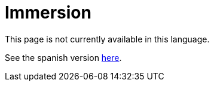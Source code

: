 :slug: careers/immersion/
:category: careers
:eth: no

= Immersion

This page is not currently available in this language.

See the spanish version link:../../../es/empleos/inmersion/[here].
